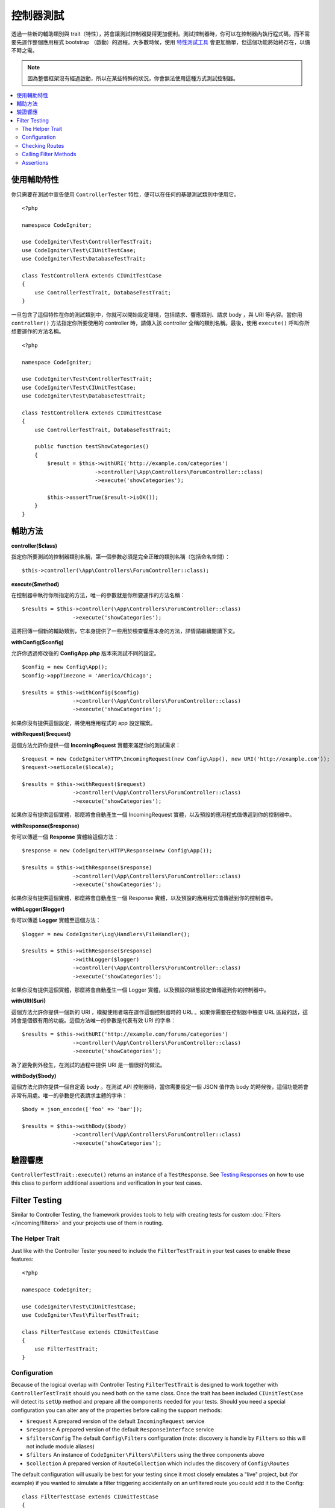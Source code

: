 ###################
控制器測試
###################

透過一些新的輔助類別與 trait（特性），將會讓測試控制器變得更加便利。測試控制器時，你可以在控制器內執行程式碼，而不需要先運作整個應用程式 bootstrap （啟動）的過程。大多數時候，使用 `特性測試工具 <feature.html>`_ 會更加簡單，但這個功能將始終存在，以備不時之需。

.. note:: 因為整個框架沒有經過啟動，所以在某些特殊的狀況，你會無法使用這種方式測試控制器。

.. contents::
    :local:
    :depth: 2

使用輔助特性
================

你只需要在測試中宣告使用 ``ControllerTester`` 特性，便可以在任何的基礎測試類別中使用它。

::

    <?php

    namespace CodeIgniter;

    use CodeIgniter\Test\ControllerTestTrait;
    use CodeIgniter\Test\CIUnitTestCase;
    use CodeIgniter\Test\DatabaseTestTrait;

    class TestControllerA extends CIUnitTestCase
    {
        use ControllerTestTrait, DatabaseTestTrait;
    }

一旦包含了這個特性在你的測試類別中，你就可以開始設定環境，包括請求、響應類別、請求 body ，與 URI 等內容。當你用 ``controller()`` 方法指定你所要使用的 controller 時，請傳入該 controller 全稱的類別名稱。最後，使用 ``execute()`` 呼叫你所想要運作的方法名稱。

::

    <?php

    namespace CodeIgniter;

    use CodeIgniter\Test\ControllerTestTrait;
    use CodeIgniter\Test\CIUnitTestCase;
    use CodeIgniter\Test\DatabaseTestTrait;

    class TestControllerA extends CIUnitTestCase
    {
        use ControllerTestTrait, DatabaseTestTrait;

        public function testShowCategories()
        {
            $result = $this->withURI('http://example.com/categories')
                           ->controller(\App\Controllers\ForumController::class)
                           ->execute('showCategories');

            $this->assertTrue($result->isOK());
        }
    }

輔助方法
==============

**controller($class)**

指定你所要測試的控制器類別名稱，第一個參數必須是完全正確的類別名稱（包括命名空間）：

::

    $this->controller(\App\Controllers\ForumController::class);

**execute($method)**

在控制器中執行你所指定的方法，唯一的參數就是你所要運作的方法名稱：

::

    $results = $this->controller(\App\Controllers\ForumController::class)
                    ->execute('showCategories');

這將回傳一個新的輔助類別，它本身提供了一些用於檢查響應本身的方法，詳情請繼續閱讀下文。

**withConfig($config)**

允許你透過修改後的 **Config\App.php** 版本來測試不同的設定。

::

    $config = new Config\App();
    $config->appTimezone = 'America/Chicago';

    $results = $this->withConfig($config)
                    ->controller(\App\Controllers\ForumController::class)
                    ->execute('showCategories');

如果你沒有提供這個設定，將使用應用程式的 app 設定檔案。

**withRequest($request)**

這個方法允許你提供一個 **IncomingRequest** 實體來滿足你的測試需求：

::

    $request = new CodeIgniter\HTTP\IncomingRequest(new Config\App(), new URI('http://example.com'));
    $request->setLocale($locale);

    $results = $this->withRequest($request)
                    ->controller(\App\Controllers\ForumController::class)
                    ->execute('showCategories');

如果你沒有提供這個實體，那麼將會自動產生一個 IncomingRequest 實體，以及預設的應用程式值傳遞到你的控制器中。

**withResponse($response)**

你可以傳遞一個 **Response** 實體給這個方法：

::

    $response = new CodeIgniter\HTTP\Response(new Config\App());

    $results = $this->withResponse($response)
                    ->controller(\App\Controllers\ForumController::class)
                    ->execute('showCategories');

如果你沒有提供這個實體，那麼將會自動產生一個 Response 實體，以及預設的應用程式值傳遞到你的控制器中。

**withLogger($logger)**

你可以傳遞 **Logger** 實體至這個方法：

::

    $logger = new CodeIgniter\Log\Handlers\FileHandler();

    $results = $this->withResponse($response)
                    ->withLogger($logger)
                    ->controller(\App\Controllers\ForumController::class)
                    ->execute('showCategories');

如果你沒有提供這個實體，那麼將會自動產生一個 Logger 實體，以及預設的組態設定值傳遞到你的控制器中。

**withURI($uri)**

這個方法允許你提供一個新的 URI ，模擬使用者端在運作這個控制器時的 URL 。如果你需要在控制器中檢查 URL 區段的話，這將會是個很有用的功能。這個方法唯一的參數是代表有效 URI 的字串：

::

    $results = $this->withURI('http://example.com/forums/categories')
                    ->controller(\App\Controllers\ForumController::class)
                    ->execute('showCategories');

為了避免例外發生，在測試的過程中提供 URI 是一個很好的做法。

**withBody($body)**

這個方法允許你提供一個自定義 body 。在測試 API 控制器時，當你需要設定一個 JSON 值作為 body 的時候後，這個功能將會非常有用處。唯一的參數是代表請求主體的字串：

::

    $body = json_encode(['foo' => 'bar']);

    $results = $this->withBody($body)
                    ->controller(\App\Controllers\ForumController::class)
                    ->execute('showCategories');

驗證響應
=====================

``ControllerTestTrait::execute()`` returns an instance of a ``TestResponse``. See `Testing Responses <response.html>`_ on
how to use this class to perform additional assertions and verification in your test cases.

Filter Testing
==============

Similar to Controller Testing, the framework provides tools to help with creating tests for
custom :doc:`Filters </incoming/filters>` and your projects use of them in routing.

The Helper Trait
----------------

Just like with the Controller Tester you need to include the ``FilterTestTrait`` in your test
cases to enable these features::

    <?php

    namespace CodeIgniter;

    use CodeIgniter\Test\CIUnitTestCase;
    use CodeIgniter\Test\FilterTestTrait;

    class FilterTestCase extends CIUnitTestCase
    {
        use FilterTestTrait;
    }

Configuration
-------------

Because of the logical overlap with Controller Testing ``FilterTestTrait`` is designed to
work together with ``ControllerTestTrait`` should you need both on the same class.
Once the trait has been included ``CIUnitTestCase`` will detect its ``setUp`` method and
prepare all the components needed for your tests. Should you need a special configuration
you can alter any of the properties before calling the support methods:

* ``$request`` A prepared version of the default ``IncomingRequest`` service
* ``$response`` A prepared version of the default ``ResponseInterface`` service
* ``$filtersConfig`` The default ``Config\Filters`` configuration (note: discovery is handle by ``Filters`` so this will not include module aliases)
* ``$filters`` An instance of ``CodeIgniter\Filters\Filters`` using the three components above
* ``$collection`` A prepared version of ``RouteCollection`` which includes the discovery of ``Config\Routes``

The default configuration will usually be best for your testing since it most closely emulates
a "live" project, but (for example) if you wanted to simulate a filter triggering accidentally
on an unfiltered route you could add it to the Config::

    class FilterTestCase extends CIUnitTestCase
    {
        use FilterTestTrait;

        protected function testFilterFailsOnAdminRoute()
        {
            $this->filtersConfig->globals['before'] = ['admin-only-filter'];

            $this->assertHasFilters('unfiltered/route', 'before');
        }
    ...

Checking Routes
---------------

The first helper method is ``getFiltersForRoute()`` which will simulate the provided route
and return a list of all Filters (by their alias) that would have run for the given position
("before" or "after"), without actually executing any controller or routing code. This has
a large performance advantage over Controller and HTTP Testing.

.. php:function:: getFiltersForRoute($route, $position)

    :param    string    $route: The URI to check
    :param    string    $position: The filter method to check, "before" or "after"
    :returns:    Aliases for each filter that would have run
    :rtype:    string[]

    Usage example::

        $result = $this->getFiltersForRoute('/', 'after'); // ['toolbar']

Calling Filter Methods
----------------------

The properties describe in Configuration are all set up to ensure maximum performance without
interfering or interference from other tests. The next helper method will return a callable
method using these properties to test your Filter code safely and check the results.

.. php:function:: getFilterCaller($filter, $position)

    :param    FilterInterface|string    $filter: The filter instance, class, or alias
    :param    string    $position: The filter method to run, "before" or "after"
    :returns:    A callable method to run the simulated Filter event
    :rtype:    Closure

    Usage example::

        protected function testUnauthorizedAccessRedirects()
        {
            $caller = $this->getFilterCaller('permission', 'before');
            $result = $caller('MayEditWidgets');

            $this->assertInstanceOf('CodeIgniter\HTTP\RedirectResponse', $result);
        }

    Notice how the ``Closure`` can take input parameters which are passed to your filter method.

Assertions
----------

In addition to the helper methods above ``FilterTestTrait`` also comes with some assertions
to streamline your test methods.

The **assertFilter()** method checks that the given route at position uses the filter (by its alias)::

    // Make sure users are logged in before checking their account
    $this->assertFilter('users/account', 'before', 'login');

The **assertNotFilter()** method checks that the given route at position does not use the filter (by its alias)::

    // Make sure API calls do not try to use the Debug Toolbar
    $this->assertNotFilter('api/v1/widgets', 'after', 'toolbar');

The **assertHasFilters()** method checks that the given route at position has at least one filter set::

    // Make sure that filters are enabled
    $this->assertHasFilters('filtered/route', 'after');

The **assertNotHasFilters()** method checks that the given route at position has no filters set::

    // Make sure no filters run for our static pages
    $this->assertNotHasFilters('about/contact', 'before');
